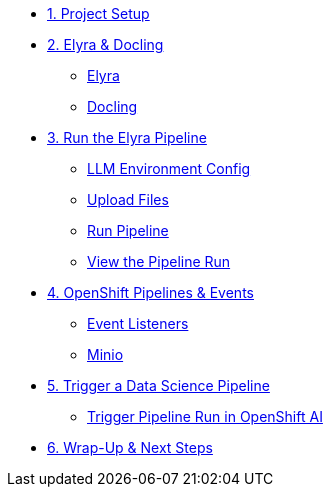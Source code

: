 
* xref:setup.adoc[1. Project Setup]

* xref:module-03.adoc[2. Elyra & Docling]
** xref:module-03.adoc#elyra[Elyra]
** xref:module-03.adoc#docling[Docling]

* xref:module-07.adoc[3. Run the Elyra Pipeline]
** xref:module-07.adoc#llmconfig[LLM Environment Config]
** xref:module-07.adoc#fileupload[Upload Files]
** xref:module-07.adoc#elyra[Run Pipeline]
** xref:module-07.adoc#viewrun[View the Pipeline Run]

* xref:module-04.adoc[4. OpenShift Pipelines & Events]
** xref:module-04.adoc#ocppipelines[Event Listeners]
** xref:module-04.adoc#minio[Minio]

* xref:module-05.adoc[5. Trigger a Data Science Pipeline]
** xref:module-05.adoc#dsprun[Trigger Pipeline Run in OpenShift AI]

* xref:module-06.adoc[6. Wrap-Up & Next Steps]